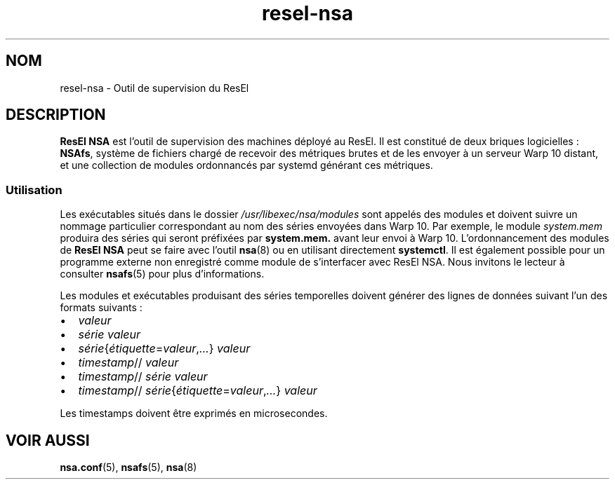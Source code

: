 .TH resel-nsa 7 "23 février 2024" "ResEl NSA" "ResEl NSA user manual"
.SH NOM
resel-nsa \- Outil de supervision du ResEl
.SH DESCRIPTION
.B ResEl NSA
est l'outil de supervision des machines déployé au ResEl. Il est constitué de
deux briques logicielles : \fBNSAfs\fR, système de fichiers chargé de recevoir
des métriques brutes et de les envoyer à un serveur Warp 10 distant, et une
collection de modules ordonnancés par systemd générant ces métriques.
.SS Utilisation
Les exécutables situés dans le dossier
.I /usr/libexec/nsa/modules
sont appelés des modules et doivent suivre un nommage particulier correspondant
au nom des séries envoyées dans Warp 10. Par exemple, le module
.I system.mem
produira des séries qui seront préfixées par
.B system.mem.
avant leur envoi à Warp 10. L’ordonnancement des modules de
.B ResEl NSA
peut se faire avec l’outil
.BR nsa (8)
ou en utilisant directement \fBsystemctl\fR.
Il est également possible pour un programme externe non enregistré comme module
de s’interfacer avec ResEl NSA. Nous invitons le lecteur à consulter
.BR nsafs (5)
pour plus d’informations.

Les modules et exécutables produisant des séries temporelles doivent générer des
lignes de données suivant l’un des formats suivants :
.IP \[bu] 2
.I valeur
.IP \[bu]
.I série
.I valeur
.IP \[bu]
\fIsérie\fR{\fIétiquette\fR=\fIvaleur\fR,\fI…\fR}
.I valeur
.IP \[bu]
\fItimestamp\fR//
.I valeur
.IP \[bu]
\fItimestamp\fR//
.I série
.I valeur
.IP \[bu]
\fItimestamp\fR//
\fIsérie\fR{\fIétiquette\fR=\fIvaleur\fR,\fI…\fR}
.I valeur
.LP
Les timestamps doivent être exprimés en microsecondes.

.SH VOIR AUSSI
.BR nsa.conf (5),
.BR nsafs (5),
.BR nsa (8)

